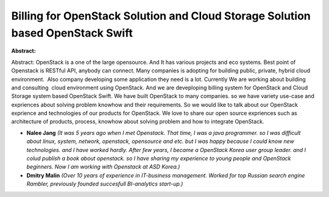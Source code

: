 Billing for OpenStack Solution and Cloud Storage Solution based OpenStack Swift
~~~~~~~~~~~~~~~~~~~~~~~~~~~~~~~~~~~~~~~~~~~~~~~~~~~~~~~~~~~~~~~~~~~~~~~~~~~~~~~

**Abstract:**

Abstract: OpenStack is a one of the large opensource. And It has various projects and eco systems. Best point of Openstack is RESTful API, anybody can connect. Many companies is adopting for building public, private, hybrid cloud environment.  Also company developing some application they need is a lot. Currently We are working about building and consulting  cloud environment using OpenStack. And we are deveploping billing system for OpenStack and Cloud Storage system based OpenStack Swift. We have built OpenStack to many companies. so we have variety use-case and expriences about solving problem knowhow and their requirements. So we would like to talk about our OpenStack exprience and technologies of our products for OpenStack. We love to share our open source expriences such as architecture of products, process, knowhow about solving problem and how to integrate OpenStack.


* **Nalee Jang** *(It was 5 years ago when I met Openstack. That time, I was a java programmer. so I was difficult about linux, system, network, openstack, opensource and etc. but I was happy because I could know new technologies. and I have worked hardly. After few years, I became a OpenStack Korea user group leader. and I colud publish a book about openstack. so I have sharing my experience to young people and OpenStack beginners. Now I am working with Openstack at ASD Korea.)*

* **Dmitry Malin** *(Over 10 years of experience in IT-business management. Worked for top Russian search engine Rambler, previously founded succesfull BI-analytics start-up.)*
